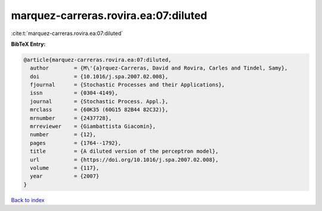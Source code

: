 marquez-carreras.rovira.ea:07:diluted
=====================================

:cite:t:`marquez-carreras.rovira.ea:07:diluted`

**BibTeX Entry:**

.. code-block:: bibtex

   @article{marquez-carreras.rovira.ea:07:diluted,
     author        = {M\'{a}rquez-Carreras, David and Rovira, Carles and Tindel, Samy},
     doi           = {10.1016/j.spa.2007.02.008},
     fjournal      = {Stochastic Processes and their Applications},
     issn          = {0304-4149},
     journal       = {Stochastic Process. Appl.},
     mrclass       = {60K35 (60G15 82B44 82C32)},
     mrnumber      = {2437728},
     mrreviewer    = {Giambattista Giacomin},
     number        = {12},
     pages         = {1764--1792},
     title         = {A diluted version of the perceptron model},
     url           = {https://doi.org/10.1016/j.spa.2007.02.008},
     volume        = {117},
     year          = {2007}
   }

`Back to index <../By-Cite-Keys.html>`_
